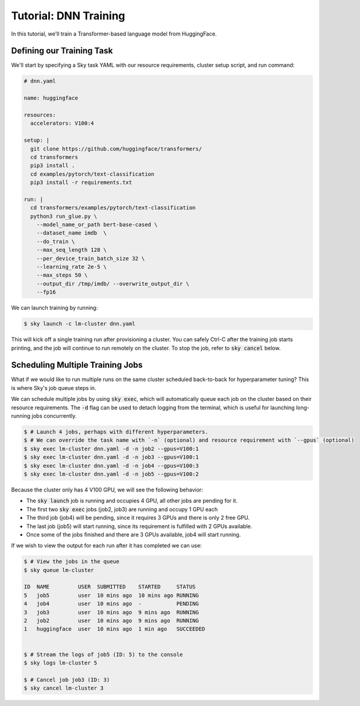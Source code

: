 Tutorial: DNN Training
======================
In this tutorial, we'll train a Transformer-based language model from HuggingFace.

Defining our Training Task
--------------------------
We'll start by specifying a Sky task YAML with our resource requirements, cluster setup script,
and run command:

.. code-block:: yaml

  # dnn.yaml

  name: huggingface

  resources:
    accelerators: V100:4

  setup: |
    git clone https://github.com/huggingface/transformers/
    cd transformers
    pip3 install .
    cd examples/pytorch/text-classification
    pip3 install -r requirements.txt

  run: |
    cd transformers/examples/pytorch/text-classification
    python3 run_glue.py \
      --model_name_or_path bert-base-cased \
      --dataset_name imdb  \
      --do_train \
      --max_seq_length 128 \
      --per_device_train_batch_size 32 \
      --learning_rate 2e-5 \
      --max_steps 50 \
      --output_dir /tmp/imdb/ --overwrite_output_dir \
      --fp16


We can launch training by running:

.. code-block:: console

   $ sky launch -c lm-cluster dnn.yaml

This will kick off a single training run after provisioning a cluster. You can safely Ctrl-C after the training job starts printing, and the job will continue to run remotely on the cluster. To stop the job, refer to :code:`sky cancel` below.

Scheduling Multiple Training Jobs
---------------------------------
What if we would like to run multiple runs on the same cluster scheduled back-to-back
for hyperparameter tuning? This is where Sky's job queue steps in.

We can schedule multiple jobs by using :code:`sky exec`, which will
automatically queue each job on the cluster based on their resource
requirements. The :code:`-d` flag can be used to detach logging from the
terminal, which is useful for launching long-running jobs concurrently.

.. code-block:: console

  $ # Launch 4 jobs, perhaps with different hyperparameters.
  $ # We can override the task name with `-n` (optional) and resource requirement with `--gpus` (optional)
  $ sky exec lm-cluster dnn.yaml -d -n job2 --gpus=V100:1
  $ sky exec lm-cluster dnn.yaml -d -n job3 --gpus=V100:1
  $ sky exec lm-cluster dnn.yaml -d -n job4 --gpus=V100:3
  $ sky exec lm-cluster dnn.yaml -d -n job5 --gpus=V100:2

Because the cluster only has 4 V100 GPU, we will see the following behavior:

- The :code:`sky launch` job is running and occupies 4 GPU, all other jobs are pending for it.
- The first two :code:`sky exec` jobs (job2, job3) are running and occupy 1 GPU each
- The third job (job4) will be pending, since it requires 3 GPUs and there is only 2 free GPU.
- The last job (job5) will start running, since its requirement is fulfilled with 2 GPUs available.
- Once some of the jobs finished and there are 3 GPUs available, job4 will start running.

If we wish to view the output for each run after it has completed we can use:

.. code-block:: console

  $ # View the jobs in the queue
  $ sky queue lm-cluster

  ID  NAME         USER  SUBMITTED    STARTED     STATUS   
  5   job5         user  10 mins ago  10 mins ago RUNNING
  4   job4         user  10 mins ago  -           PENDING
  3   job3         user  10 mins ago  9 mins ago  RUNNING
  2   job2         user  10 mins ago  9 mins ago  RUNNING
  1   huggingface  user  10 mins ago  1 min ago   SUCCEEDED


  $ # Stream the logs of job5 (ID: 5) to the console
  $ sky logs lm-cluster 5

  $ # Cancel job job3 (ID: 3)
  $ sky cancel lm-cluster 3
